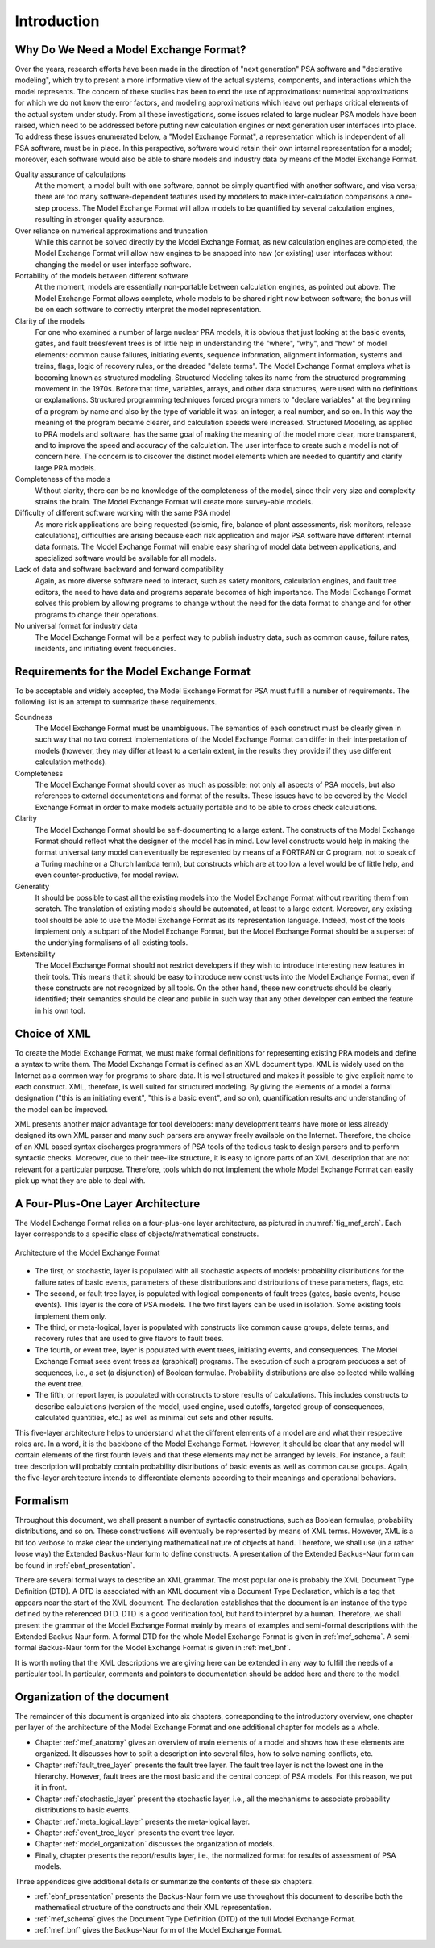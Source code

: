 ************
Introduction
************

Why Do We Need a Model Exchange Format?
=======================================

Over the years, research efforts have been made in the direction of
"next generation" PSA software and "declarative modeling",
which try to present a more informative view of the actual systems, components, and interactions
which the model represents.
The concern of these studies has been to end the use of approximations:
numerical approximations for which we do not know the error factors,
and modeling approximations which leave out perhaps critical elements
of the actual system under study.
From all these investigations,
some issues related to large nuclear PSA models have been raised,
which need to be addressed
before putting new calculation engines or next generation user interfaces into place.
To address these issues enumerated below,
a "Model Exchange Format", a representation which is independent of all PSA software,
must be in place.
In this perspective, software would retain their own internal representation for a model;
moreover, each software would also be able to share models and industry data
by means of the Model Exchange Format.

Quality assurance of calculations
    At the moment, a model built with one software,
    cannot be simply quantified with another software, and visa versa;
    there are too many software-dependent features
    used by modelers to make inter-calculation comparisons a one-step process.
    The Model Exchange Format will allow models to be quantified by several calculation engines,
    resulting in stronger quality assurance.

Over reliance on numerical approximations and truncation
    While this cannot be solved directly by the Model Exchange Format,
    as new calculation engines are completed,
    the Model Exchange Format will allow new engines
    to be snapped into new (or existing) user interfaces
    without changing the model or user interface software.

Portability of the models between different software
    At the moment, models are essentially non-portable between calculation engines,
    as pointed out above.
    The Model Exchange Format allows complete, whole models
    to be shared right now between software;
    the bonus will be on each software to correctly interpret the model representation.

Clarity of the models
    For one who examined a number of large nuclear PRA models, it is obvious
    that just looking at the basic events, gates, and fault trees/event trees
    is of little help in understanding the "where", "why", and "how" of model elements:
    common cause failures, initiating events, sequence information, alignment information,
    systems and trains, flags, logic of recovery rules, or the dreaded "delete terms".
    The Model Exchange Format employs what is becoming known as structured modeling.
    Structured Modeling takes its name from the structured programming movement in the 1970s.
    Before that time, variables, arrays, and other data structures,
    were used with no definitions or explanations.
    Structured programming techniques forced programmers
    to "declare variables" at the beginning of a program by name
    and also by the type of variable it was:
    an integer, a real number, and so on.
    In this way the meaning of the program became clearer,
    and calculation speeds were increased.
    Structured Modeling, as applied to PRA models and software,
    has the same goal of making the meaning of the model
    more clear, more transparent, and to improve the speed and accuracy of the calculation.
    The user interface to create such a model is not of concern here.
    The concern is to discover the distinct model elements
    which are needed to quantify and clarify large PRA models.

Completeness of the models
    Without clarity, there can be no knowledge of the completeness of the model,
    since their very size and complexity strains the brain.
    The Model Exchange Format will create more survey-able models.

Difficulty of different software working with the same PSA model
    As more risk applications are being requested
    (seismic, fire, balance of plant assessments, risk monitors, release calculations),
    difficulties are arising
    because each risk application and major PSA software have different internal data formats.
    The Model Exchange Format will enable easy sharing of model data between applications,
    and specialized software would be available for all models.

Lack of data and software backward and forward compatibility
    Again, as more diverse software need to interact,
    such as safety monitors, calculation engines, and fault tree editors,
    the need to have data and programs separate becomes of high importance.
    The Model Exchange Format solves this problem by allowing programs to change
    without the need for the data format to change
    and for other programs to change their operations.

No universal format for industry data
    The Model Exchange Format will be a perfect way to publish industry data,
    such as common cause, failure rates, incidents, and initiating event frequencies.

Requirements for the Model Exchange Format
==========================================

To be acceptable and widely accepted,
the Model Exchange Format for PSA must fulfill a number of requirements.
The following list is an attempt to summarize these requirements.

Soundness
    The Model Exchange Format must be unambiguous.
    The semantics of each construct must be clearly given in such way
    that no two correct implementations of the Model Exchange Format
    can differ in their interpretation of models
    (however, they may differ at least to a certain extent, in the results
    they provide if they use different calculation methods).

Completeness
    The Model Exchange Format should cover as much as possible;
    not only all aspects of PSA models,
    but also references to external documentations and format of the results.
    These issues have to be covered by the Model Exchange Format
    in order to make models actually portable
    and to be able to cross check calculations.

Clarity
    The Model Exchange Format should be self-documenting to a large extent.
    The constructs of the Model Exchange Format should reflect
    what the designer of the model has in mind.
    Low level constructs would help in making the format universal
    (any model can eventually be represented by means of a FORTRAN or C program,
    not to speak of a Turing machine or a Church lambda term),
    but constructs which are at too low a level would be of little help,
    and even counter-productive, for model review.

Generality
    It should be possible to cast all the existing models
    into the Model Exchange Format without rewriting them from scratch.
    The translation of existing models should be automated,
    at least to a large extent.
    Moreover, any existing tool should be able to use the Model Exchange Format
    as its representation language.
    Indeed, most of the tools implement only a subpart of the Model Exchange Format,
    but the Model Exchange Format should be a superset of the underlying formalisms
    of all existing tools.

Extensibility
    The Model Exchange Format should not restrict developers
    if they wish to introduce interesting new features in their tools.
    This means that it should be easy to introduce new constructs into the Model Exchange Format,
    even if these constructs are not recognized by all tools.
    On the other hand, these new constructs should be clearly identified;
    their semantics should be clear and public
    in such way that any other developer can embed the feature in his own tool.


Choice of XML
=============

To create the Model Exchange Format,
we must make formal definitions for representing existing PRA models
and define a syntax to write them.
The Model Exchange Format is defined as an XML document type.
XML is widely used on the Internet as a common way for programs to share data.
It is well structured and makes it possible to give explicit name to each construct.
XML, therefore, is well suited for structured modeling.
By giving the elements of a model a formal designation
("this is an initiating event", "this is a basic event", and so on),
quantification results and understanding of the model can be improved.

XML presents another major advantage for tool developers:
many development teams have more or less already designed its own XML parser
and many such parsers are anyway freely available on the Internet.
Therefore, the choice of an XML based syntax discharges programmers of PSA tools
of the tedious task to design parsers and to perform syntactic checks.
Moreover, due to their tree-like structure,
it is easy to ignore parts of an XML description
that are not relevant for a particular purpose.
Therefore, tools which do not implement the whole Model Exchange Format
can easily pick up what they are able to deal with.

A Four-Plus-One Layer Architecture
==================================

The Model Exchange Format relies on a four-plus-one layer architecture,
as pictured in :numref:`fig_mef_arch`.
Each layer corresponds to a specific class of objects/mathematical constructs.

.. figure:: ../images/architecture.svg
    :name: fig_mef_arch
    :align: center

    Architecture of the Model Exchange Format

- The first, or stochastic, layer is populated with all stochastic aspects of models:
  probability distributions for the failure rates of basic events,
  parameters of these distributions and distributions of these parameters, flags, etc.
- The second, or fault tree layer, is populated with logical components of fault trees
  (gates, basic events, house events).
  This layer is the core of PSA models.
  The two first layers can be used in isolation.
  Some existing tools implement them only.
- The third, or meta-logical, layer is populated with constructs
  like common cause groups, delete terms, and recovery rules
  that are used to give flavors to fault trees.
- The fourth, or event tree, layer is populated with event trees,
  initiating events, and consequences.
  The Model Exchange Format sees event trees as (graphical) programs.
  The execution of such a program produces a set of sequences,
  i.e., a set (a disjunction) of Boolean formulae.
  Probability distributions are also collected while walking the event tree.
- The fifth, or report layer, is populated with constructs to store results of calculations.
  This includes constructs to describe calculations
  (version of the model, used engine, used cutoffs,
  targeted group of consequences, calculated quantities, etc.)
  as well as minimal cut sets and other results.

This five-layer architecture helps to understand
what the different elements of a model are
and what their respective roles are.
In a word, it is the backbone of the Model Exchange Format.
However, it should be clear
that any model will contain elements of the first fourth levels
and that these elements may not be arranged by levels.
For instance, a fault tree description will probably contain
probability distributions of basic events as well as common cause groups.
Again, the five-layer architecture intends to differentiate elements
according to their meanings and operational behaviors.

Formalism
=========

Throughout this document, we shall present a number of syntactic constructions,
such as Boolean formulae, probability distributions, and so on.
These constructions will eventually be represented by means of XML terms.
However, XML is a bit too verbose
to make clear the underlying mathematical nature of objects at hand.
Therefore, we shall use (in a rather loose way) the Extended Backus-Naur form to define constructs.
A presentation of the Extended Backus-Naur form can be found in :ref:`ebnf_presentation`.

There are several formal ways to describe an XML grammar.
The most popular one is probably the XML Document Type Definition (DTD).
A DTD is associated with an XML document via a Document Type Declaration,
which is a tag that appears near the start of the XML document.
The declaration establishes
that the document is an instance of the type defined by the referenced DTD.
DTD is a good verification tool,
but hard to interpret by a human.
Therefore, we shall present the grammar of the Model Exchange Format
mainly by means of examples and semi-formal descriptions with the Extended Backus Naur form.
A formal DTD for the whole Model Exchange Format is given in :ref:`mef_schema`.
A semi-formal Backus-Naur form for the Model Exchange Format is given in :ref:`mef_bnf`.

It is worth noting that the XML descriptions we are giving here
can be extended in any way to fulfill the needs of a particular tool.
In particular, comments and pointers to documentation
should be added here and there to the model.

Organization of the document
============================

The remainder of this document is organized into six chapters,
corresponding to the introductory overview,
one chapter per layer of the architecture of the Model Exchange Format
and one additional chapter for models as a whole.

- Chapter :ref:`mef_anatomy` gives an overview of main elements of a model
  and shows how these elements are organized.
  It discusses how to split a description into several files,
  how to solve naming conflicts, etc.
- Chapter :ref:`fault_tree_layer` presents the fault tree layer.
  The fault tree layer is not the lowest one in the hierarchy.
  However, fault trees are the most basic and the central concept of PSA models.
  For this reason, we put it in front.
- Chapter :ref:`stochastic_layer` present the stochastic layer,
  i.e., all the mechanisms to associate probability distributions to basic events.
- Chapter :ref:`meta_logical_layer` presents the meta-logical layer.
- Chapter :ref:`event_tree_layer` presents the event tree layer.
- Chapter :ref:`model_organization` discusses the organization of models.
- Finally, chapter presents the report/results layer,
  i.e., the normalized format for results of assessment of PSA models.

Three appendices give additional details
or summarize the contents of these six chapters.

- :ref:`ebnf_presentation` presents the Backus-Naur form
  we use throughout this document to describe
  both the mathematical structure of the constructs and their XML representation.
- :ref:`mef_schema` gives the Document Type Definition (DTD) of the full Model Exchange Format.
- :ref:`mef_bnf` gives the Backus-Naur form of the Model Exchange Format.
